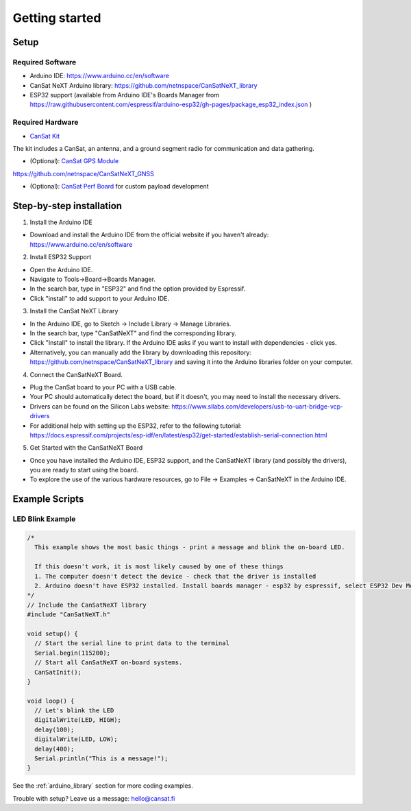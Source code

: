 .. _getting_started:

Getting started
===============

.. image:: images/pinoutv1.png
  :width: 400
  :alt: Cansat Pinout

.. _setup:

Setup
-----

Required Software
*****************

* Arduino IDE: https://www.arduino.cc/en/software
* CanSat NeXT Arduino library: https://github.com/netnspace/CanSatNeXT_library
* ESP32 support (available from Arduino IDE's Boards Manager from https://raw.githubusercontent.com/espressif/arduino-esp32/gh-pages/package_esp32_index.json )


Required Hardware
*****************

* `CanSat Kit <https://holvi.com/shop/kitsat/product/e5b4aa56d0a5ffb5cf3d7b421b7a58cf/>`_

The kit includes a CanSat, an antenna, and a ground segment radio for communication and data gathering.

* (Optional): `CanSat GPS Module <https://holvi.com/shop/kitsat/product/99579c7b559989fb4e61bc1e80f83e8b/>`_

https://github.com/netnspace/CanSatNeXT_GNSS

* (Optional): `CanSat Perf Board <https://holvi.com/shop/kitsat/product/955626e5622d5462fc0a2ff58b6cc8fe/>`_ for custom payload development


.. _step_by_step_installation:

Step-by-step installation
-------------------------

1. Install the Arduino IDE

* Download and install the Arduino IDE from the official website if you haven't already: https://www.arduino.cc/en/software

2. Install ESP32 Support

* Open the Arduino IDE.
* Navigate to Tools->Board->Boards Manager.
* In the search bar, type in "ESP32" and find the option provided by Espressif.
* Click "install" to add support to your Arduino IDE.

3. Install the CanSat NeXT Library
	
* In the Arduino IDE, go to Sketch -> Include Library -> Manage Libraries.
* In the search bar, type "CanSatNeXT" and find the corresponding library.
* Click "Install" to install the library. If the Arduino IDE asks if you want to install with dependencies - click yes.
* Alternatively, you can manually add the library by downloading this repository: https://github.com/netnspace/CanSatNeXT_library and saving it into the Arduino libraries folder on your computer.

4. Connect the CanSatNeXT Board.

* Plug the CanSat board to your PC with a USB cable.
* Your PC should automatically detect the board, but if it doesn't, you may need to install the necessary drivers.
* Drivers can be found on the Silicon Labs website: https://www.silabs.com/developers/usb-to-uart-bridge-vcp-drivers
* For additional help with setting up the ESP32, refer to the following tutorial: https://docs.espressif.com/projects/esp-idf/en/latest/esp32/get-started/establish-serial-connection.html

5. Get Started with the CanSatNeXT Board

* Once you have installed the Arduino IDE, ESP32 support, and the CanSatNeXT library (and possibly the drivers), you are ready to start using the board.
* To explore the use of the various hardware resources, go to File -> Examples -> CanSatNeXT in the Arduino IDE.


.. _example_scripts:

Example Scripts
---------------

LED Blink Example
*****************

.. code-block:: C++

	/*
	  This example shows the most basic things - print a message and blink the on-board LED.

	  If this doesn't work, it is most likely caused by one of these things
	  1. The computer doesn't detect the device - check that the driver is installed
	  2. Arduino doesn't have ESP32 installed. Install boards manager - esp32 by espressif, select ESP32 Dev Module
	*/
	// Include the CanSatNeXT library
	#include "CanSatNeXT.h"

	void setup() {
	  // Start the serial line to print data to the terminal
	  Serial.begin(115200);
	  // Start all CanSatNeXT on-board systems.
	  CanSatInit();
	}

	void loop() {
	  // Let's blink the LED
	  digitalWrite(LED, HIGH);
	  delay(100);
	  digitalWrite(LED, LOW);
	  delay(400);
	  Serial.println("This is a message!");
	}

See the :ref:`arduino_library` section for more coding examples.


Trouble with setup? Leave us a message: hello@cansat.fi
